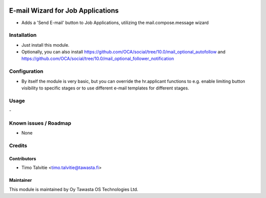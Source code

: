 .. image:: https://img.shields.io/badge/licence-AGPL--3-blue.svg
   :target: http://www.gnu.org/licenses/agpl-3.0-standalone.html
   :alt: License: AGPL-3

==================================
E-mail Wizard for Job Applications
==================================

* Adds a 'Send E-mail' button to Job Applications, utilizing the mail.compose.message wizard

Installation
============
* Just install this module. 
* Optionally, you can also install https://github.com/OCA/social/tree/10.0/mail_optional_autofollow and https://github.com/OCA/social/tree/10.0/mail_optional_follower_notification

Configuration
=============
* By itself the module is very basic, but you can override the hr.applicant functions to e.g. enable limiting button visibility to specific stages or to use different e-mail templates for different stages.

Usage
=====
\- 

Known issues / Roadmap
======================
* None

Credits
=======

Contributors
------------
* Timo Talvitie <timo.talvitie@tawasta.fi>

Maintainer
----------

.. image:: http://tawasta.fi/templates/tawastrap/images/logo.png
   :alt: Oy Tawasta OS Technologies Ltd.
   :target: http://tawasta.fi/

This module is maintained by Oy Tawasta OS Technologies Ltd.